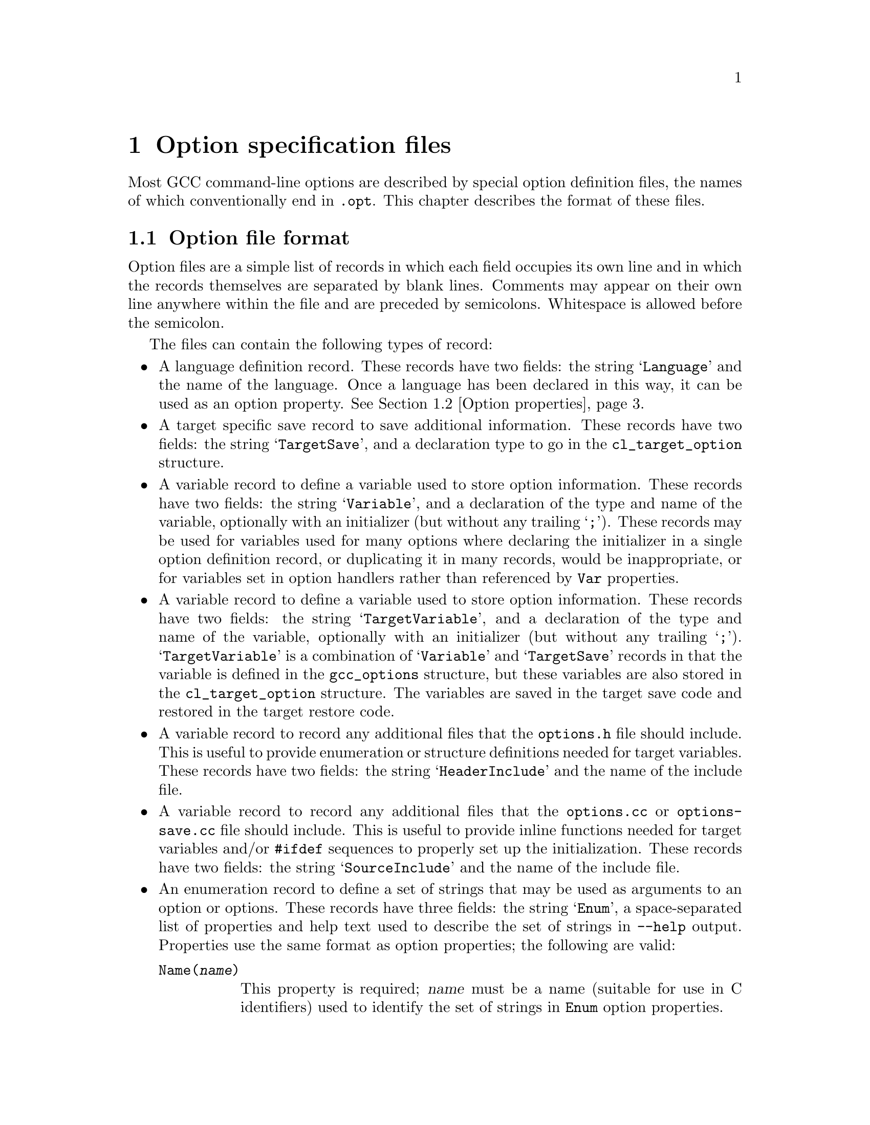 @c Copyright (C) 2003-2022 Free Software Foundation, Inc.
@c This is part of the GCC manual.
@c For copying conditions, see the file gcc.texi.

@node Options
@chapter Option specification files
@cindex option specification files
@cindex @samp{optc-gen.awk}

Most GCC command-line options are described by special option
definition files, the names of which conventionally end in
@code{.opt}.  This chapter describes the format of these files.

@menu
* Option file format::   The general layout of the files
* Option properties::    Supported option properties
@end menu

@node Option file format
@section Option file format

Option files are a simple list of records in which each field occupies
its own line and in which the records themselves are separated by
blank lines.  Comments may appear on their own line anywhere within
the file and are preceded by semicolons.  Whitespace is allowed before
the semicolon.

The files can contain the following types of record:

@itemize @bullet
@item
A language definition record.  These records have two fields: the
string @samp{Language} and the name of the language.  Once a language
has been declared in this way, it can be used as an option property.
@xref{Option properties}.

@item
A target specific save record to save additional information. These
records have two fields: the string @samp{TargetSave}, and a
declaration type to go in the @code{cl_target_option} structure.

@item
A variable record to define a variable used to store option
information.  These records have two fields: the string
@samp{Variable}, and a declaration of the type and name of the
variable, optionally with an initializer (but without any trailing
@samp{;}).  These records may be used for variables used for many
options where declaring the initializer in a single option definition
record, or duplicating it in many records, would be inappropriate, or
for variables set in option handlers rather than referenced by
@code{Var} properties.

@item
A variable record to define a variable used to store option
information.  These records have two fields: the string
@samp{TargetVariable}, and a declaration of the type and name of the
variable, optionally with an initializer (but without any trailing
@samp{;}).  @samp{TargetVariable} is a combination of @samp{Variable}
and @samp{TargetSave} records in that the variable is defined in the
@code{gcc_options} structure, but these variables are also stored in
the @code{cl_target_option} structure.  The variables are saved in the
target save code and restored in the target restore code.

@item
A variable record to record any additional files that the
@file{options.h} file should include.  This is useful to provide
enumeration or structure definitions needed for target variables.
These records have two fields: the string @samp{HeaderInclude} and the
name of the include file.

@item
A variable record to record any additional files that the
@file{options.cc} or @file{options-save.cc} file should include.  This
is useful to provide
inline functions needed for target variables and/or @code{#ifdef}
sequences to properly set up the initialization.  These records have
two fields: the string @samp{SourceInclude} and the name of the
include file.

@item
An enumeration record to define a set of strings that may be used as
arguments to an option or options.  These records have three fields:
the string @samp{Enum}, a space-separated list of properties and help
text used to describe the set of strings in @option{--help} output.
Properties use the same format as option properties; the following are
valid:
@table @code
@item Name(@var{name})
This property is required; @var{name} must be a name (suitable for use
in C identifiers) used to identify the set of strings in @code{Enum}
option properties.

@item Type(@var{type})
This property is required; @var{type} is the C type for variables set
by options using this enumeration together with @code{Var}.

@item UnknownError(@var{message})
The message @var{message} will be used as an error message if the
argument is invalid; for enumerations without @code{UnknownError}, a
generic error message is used.  @var{message} should contain a single
@samp{%qs} format, which will be used to format the invalid argument.
@end table

@item
An enumeration value record to define one of the strings in a set
given in an @samp{Enum} record.  These records have two fields: the
string @samp{EnumValue} and a space-separated list of properties.
Properties use the same format as option properties; the following are
valid:
@table @code
@item Enum(@var{name})
This property is required; @var{name} says which @samp{Enum} record
this @samp{EnumValue} record corresponds to.

@item String(@var{string})
This property is required; @var{string} is the string option argument
being described by this record.

@item Value(@var{value})
This property is required; it says what value (representable as
@code{int}) should be used for the given string.

@item Canonical
This property is optional.  If present, it says the present string is
the canonical one among all those with the given value.  Other strings
yielding that value will be mapped to this one so specs do not need to
handle them.

@item DriverOnly
This property is optional.  If present, the present string will only
be accepted by the driver.  This is used for cases such as
@option{-march=native} that are processed by the driver so that
@samp{gcc -v} shows how the options chosen depended on the system on
which the compiler was run.

@item Set(@var{number})
This property is optional, required for enumerations used in
@code{EnumSet} options.  @var{number} should be decimal number between
1 and 64 inclusive and divides the enumeration into a set of
sets of mutually exclusive arguments.  Arguments with the same
@var{number} can't be specified together in the same option, but
arguments with different @var{number} can.  @var{value} needs to be
chosen such that a mask of all @var{value} values from the same set
@var{number} bitwise ored doesn't overlap with masks for other sets.
When @code{-foption=arg_from_set1,arg_from_set4} and
@code{-fno-option=arg_from_set3} are used, the effect is that previous
value of the @code{Var} will get bits from set 1 and 4 masks cleared,
ored @code{Value} of @code{arg_from_set1} and @code{arg_from_set4}
and then will get bits from set 3 mask cleared.
@end table

@item
An option definition record.  These records have the following fields:
@enumerate
@item
the name of the option, with the leading ``-'' removed
@item
a space-separated list of option properties (@pxref{Option properties})
@item
the help text to use for @option{--help} (omitted if the second field
contains the @code{Undocumented} property).
@end enumerate

By default, all options beginning with ``f'', ``W'' or ``m'' are
implicitly assumed to take a ``no-'' form.  This form should not be
listed separately.  If an option beginning with one of these letters
does not have a ``no-'' form, you can use the @code{RejectNegative}
property to reject it.

The help text is automatically line-wrapped before being displayed.
Normally the name of the option is printed on the left-hand side of
the output and the help text is printed on the right.  However, if the
help text contains a tab character, the text to the left of the tab is
used instead of the option's name and the text to the right of the
tab forms the help text.  This allows you to elaborate on what type
of argument the option takes.

@item
A target mask record.  These records have one field of the form
@samp{Mask(@var{x})}.  The options-processing script will automatically
allocate a bit in @code{target_flags} (@pxref{Run-time Target}) for
each mask name @var{x} and set the macro @code{MASK_@var{x}} to the
appropriate bitmask.  It will also declare a @code{TARGET_@var{x}}
macro that has the value 1 when bit @code{MASK_@var{x}} is set and
0 otherwise.

They are primarily intended to declare target masks that are not
associated with user options, either because these masks represent
internal switches or because the options are not available on all
configurations and yet the masks always need to be defined.
@end itemize

@node Option properties
@section Option properties

The second field of an option record can specify any of the following
properties.  When an option takes an argument, it is enclosed in parentheses
following the option property name.  The parser that handles option files
is quite simplistic, and will be tricked by any nested parentheses within
the argument text itself; in this case, the entire option argument can
be wrapped in curly braces within the parentheses to demarcate it, e.g.:

@smallexample
Condition(@{defined (USE_CYGWIN_LIBSTDCXX_WRAPPERS)@})
@end smallexample

@table @code
@item Common
The option is available for all languages and targets.

@item Target
The option is available for all languages but is target-specific.

@item Driver
The option is handled by the compiler driver using code not shared
with the compilers proper (@file{cc1} etc.).

@item @var{language}
The option is available when compiling for the given language.

It is possible to specify several different languages for the same
option.  Each @var{language} must have been declared by an earlier
@code{Language} record.  @xref{Option file format}.

@item RejectDriver
The option is only handled by the compilers proper (@file{cc1} etc.)@:
and should not be accepted by the driver.

@item RejectNegative
The option does not have a ``no-'' form.  All options beginning with
``f'', ``W'' or ``m'' are assumed to have a ``no-'' form unless this
property is used.

@item Negative(@var{othername})
The option will turn off another option @var{othername}, which is
the option name with the leading ``-'' removed.  This chain action will
propagate through the @code{Negative} property of the option to be
turned off.  The driver will prune options, removing those that are
turned off by some later option.  This pruning is not done for options
with @code{Joined} or @code{JoinedOrMissing} properties, unless the
options have both the @code{RejectNegative} property and the @code{Negative}
property mentions itself.

As a consequence, if you have a group of mutually-exclusive
options, their @code{Negative} properties should form a circular chain.
For example, if options @option{-@var{a}}, @option{-@var{b}} and
@option{-@var{c}} are mutually exclusive, their respective @code{Negative}
properties should be @samp{Negative(@var{b})}, @samp{Negative(@var{c})}
and @samp{Negative(@var{a})}.

@item Joined
@itemx Separate
The option takes a mandatory argument.  @code{Joined} indicates
that the option and argument can be included in the same @code{argv}
entry (as with @code{-mflush-func=@var{name}}, for example).
@code{Separate} indicates that the option and argument can be
separate @code{argv} entries (as with @code{-o}).  An option is
allowed to have both of these properties.

@item JoinedOrMissing
The option takes an optional argument.  If the argument is given,
it will be part of the same @code{argv} entry as the option itself.

This property cannot be used alongside @code{Joined} or @code{Separate}.

@item MissingArgError(@var{message})
For an option marked @code{Joined} or @code{Separate}, the message
@var{message} will be used as an error message if the mandatory
argument is missing; for options without @code{MissingArgError}, a
generic error message is used.  @var{message} should contain a single
@samp{%qs} format, which will be used to format the name of the option
passed.

@item Args(@var{n})
For an option marked @code{Separate}, indicate that it takes @var{n}
arguments.  The default is 1.

@item UInteger
The option's argument is a non-negative integer consisting of either
decimal or hexadecimal digits interpreted as @code{int}.  Hexadecimal
integers may optionally start with the @code{0x} or @code{0X} prefix.
The option parser validates and converts the argument before passing
it to the relevant option handler.  @code{UInteger} should also be used
with options like @code{-falign-loops} where both @code{-falign-loops}
and @code{-falign-loops}=@var{n} are supported to make sure the saved
options are given a full integer.  Positive values of the argument in
excess of @code{INT_MAX} wrap around zero.

@item Host_Wide_Int
The option's argument is a non-negative integer consisting of either
decimal or hexadecimal digits interpreted as the widest integer type
on the host.  As with an @code{UInteger} argument, hexadecimal integers
may optionally start with the @code{0x} or @code{0X} prefix.  The option
parser validates and converts the argument before passing it to
the relevant option handler.  @code{Host_Wide_Int} should be used with
options that need to accept very large values.  Positive values of
the argument in excess of @code{HOST_WIDE_INT_M1U} are assigned
@code{HOST_WIDE_INT_M1U}.

@item IntegerRange(@var{n}, @var{m})
The options's arguments are integers of type @code{int}.  The option's
parser validates that the value of an option integer argument is within
the closed range [@var{n}, @var{m}].

@item ByteSize
A property applicable only to @code{UInteger} or @code{Host_Wide_Int}
arguments.  The option's integer argument is interpreted as if in infinite
precision using saturation arithmetic in the corresponding type.  The argument
may be followed by a @samp{byte-size} suffix designating a multiple of bytes
such as @code{kB} and @code{KiB} for kilobyte and kibibyte, respectively,
@code{MB} and @code{MiB} for megabyte and mebibyte, @code{GB} and @code{GiB}
for gigabyte and gigibyte, and so on.  @code{ByteSize} should be used for
with options that take a very large argument representing a size in bytes,
such as @option{-Wlarger-than=}.

@item ToLower
The option's argument should be converted to lowercase as part of
putting it in canonical form, and before comparing with the strings
indicated by any @code{Enum} property.

@item NoDriverArg
For an option marked @code{Separate}, the option only takes an
argument in the compiler proper, not in the driver.  This is for
compatibility with existing options that are used both directly and
via @option{-Wp,}; new options should not have this property.

@item Var(@var{var})
The state of this option should be stored in variable @var{var}
(actually a macro for @code{global_options.x_@var{var}}).
The way that the state is stored depends on the type of option:

@item WarnRemoved
The option is removed and every usage of such option will
result in a warning.  We use it option backward compatibility.

@item Var(@var{var}, @var{set})
The option controls an integer variable @var{var} and is active when
@var{var} equals @var{set}.  The option parser will set @var{var} to
@var{set} when the positive form of the option is used and @code{!@var{set}}
when the ``no-'' form is used.

@var{var} is declared in the same way as for the single-argument form
described above.

@itemize @bullet
@item
If the option uses the @code{Mask} or @code{InverseMask} properties,
@var{var} is the integer variable that contains the mask.

@item
If the option is a normal on/off switch, @var{var} is an integer
variable that is nonzero when the option is enabled.  The options
parser will set the variable to 1 when the positive form of the
option is used and 0 when the ``no-'' form is used.

@item
If the option takes an argument and has the @code{UInteger} property,
@var{var} is an integer variable that stores the value of the argument.

@item
If the option takes an argument and has the @code{Enum} property,
@var{var} is a variable (type given in the @code{Type} property of the
@samp{Enum} record whose @code{Name} property has the same argument as
the @code{Enum} property of this option) that stores the value of the
argument.

@item
If the option has the @code{Defer} property, @var{var} is a pointer to
a @code{VEC(cl_deferred_option,heap)} that stores the option for later
processing.  (@var{var} is declared with type @code{void *} and needs
to be cast to @code{VEC(cl_deferred_option,heap)} before use.)

@item
Otherwise, if the option takes an argument, @var{var} is a pointer to
the argument string.  The pointer will be null if the argument is optional
and wasn't given.
@end itemize

The option-processing script will usually zero-initialize @var{var}.
You can modify this behavior using @code{Init}.

@item Init(@var{value})
The variable specified by the @code{Var} property should be statically
initialized to @var{value}.  If more than one option using the same
variable specifies @code{Init}, all must specify the same initializer.

@item Mask(@var{name})
The option is associated with a bit in the @code{target_flags}
variable (@pxref{Run-time Target}) and is active when that bit is set.
You may also specify @code{Var} to select a variable other than
@code{target_flags}.

The options-processing script will automatically allocate a unique bit
for the option.  If the option is attached to @samp{target_flags},
the script will set the macro @code{MASK_@var{name}} to the appropriate
bitmask.  It will also declare a @code{TARGET_@var{name}} macro that has
the value 1 when the option is active and 0 otherwise.  If you use @code{Var}
to attach the option to a different variable, the bitmask macro with be
called @code{OPTION_MASK_@var{name}}.

@item InverseMask(@var{othername})
@itemx InverseMask(@var{othername}, @var{thisname})
The option is the inverse of another option that has the
@code{Mask(@var{othername})} property.  If @var{thisname} is given,
the options-processing script will declare a @code{TARGET_@var{thisname}}
macro that is 1 when the option is active and 0 otherwise.

@item Enum(@var{name})
The option's argument is a string from the set of strings associated
with the corresponding @samp{Enum} record.  The string is checked and
converted to the integer specified in the corresponding
@samp{EnumValue} record before being passed to option handlers.

@item EnumSet
Must be used together with the @code{Enum(@var{name})} property.
Corresponding @samp{Enum} record must use @code{Set} properties.
The option's argument is either a string from the set like for
@code{Enum(@var{name})}, but with a slightly different behavior that
the whole @code{Var} isn't overwritten, but only the bits in all the
enumeration values with the same set bitwise ored together.
Or option's argument can be a comma separated list of strings where
each string is from a different @code{Set(@var{number})}.

@item Defer
The option should be stored in a vector, specified with @code{Var},
for later processing.

@item Alias(@var{opt})
@itemx Alias(@var{opt}, @var{arg})
@itemx Alias(@var{opt}, @var{posarg}, @var{negarg})
The option is an alias for @option{-@var{opt}} (or the negative form
of that option, depending on @code{NegativeAlias}).  In the first form,
any argument passed to the alias is considered to be passed to
@option{-@var{opt}}, and @option{-@var{opt}} is considered to be
negated if the alias is used in negated form.  In the second form, the
alias may not be negated or have an argument, and @var{posarg} is
considered to be passed as an argument to @option{-@var{opt}}.  In the
third form, the alias may not have an argument, if the alias is used
in the positive form then @var{posarg} is considered to be passed to
@option{-@var{opt}}, and if the alias is used in the negative form
then @var{negarg} is considered to be passed to @option{-@var{opt}}.

Aliases should not specify @code{Var} or @code{Mask} or
@code{UInteger}.  Aliases should normally specify the same languages
as the target of the alias; the flags on the target will be used to
determine any diagnostic for use of an option for the wrong language,
while those on the alias will be used to identify what command-line
text is the option and what text is any argument to that option.

When an @code{Alias} definition is used for an option, driver specs do
not need to handle it and no @samp{OPT_} enumeration value is defined
for it; only the canonical form of the option will be seen in those
places.

@item NegativeAlias
For an option marked with @code{Alias(@var{opt})}, the option is
considered to be an alias for the positive form of @option{-@var{opt}}
if negated and for the negative form of @option{-@var{opt}} if not
negated.  @code{NegativeAlias} may not be used with the forms of
@code{Alias} taking more than one argument.

@item Ignore
This option is ignored apart from printing any warning specified using
@code{Warn}.  The option will not be seen by specs and no @samp{OPT_}
enumeration value is defined for it.

@item SeparateAlias
For an option marked with @code{Joined}, @code{Separate} and
@code{Alias}, the option only acts as an alias when passed a separate
argument; with a joined argument it acts as a normal option, with an
@samp{OPT_} enumeration value.  This is for compatibility with the
Java @option{-d} option and should not be used for new options.

@item Warn(@var{message})
If this option is used, output the warning @var{message}.
@var{message} is a format string, either taking a single operand with
a @samp{%qs} format which is the option name, or not taking any
operands, which is passed to the @samp{warning} function.  If an alias
is marked @code{Warn}, the target of the alias must not also be marked
@code{Warn}.

@item Warning
This is a warning option and should be shown as such in
@option{--help} output.  This flag does not currently affect anything
other than @option{--help}.

@item Optimization
This is an optimization option.  It should be shown as such in
@option{--help} output, and any associated variable named using
@code{Var} should be saved and restored when the optimization level is
changed with @code{optimize} attributes.

@item PerFunction
This is an option that can be overridden on a per-function basis.
@code{Optimization} implies @code{PerFunction}, but options that do not
affect executable code generation may use this flag instead, so that the
option is not taken into account in ways that might affect executable
code generation.

@item Param
This is an option that is a parameter.

@item Undocumented
The option is deliberately missing documentation and should not
be included in the @option{--help} output.

@item Condition(@var{cond})
The option should only be accepted if preprocessor condition
@var{cond} is true.  Note that any C declarations associated with the
option will be present even if @var{cond} is false; @var{cond} simply
controls whether the option is accepted and whether it is printed in
the @option{--help} output.

@item Save
Build the @code{cl_target_option} structure to hold a copy of the
option, add the functions @code{cl_target_option_save} and
@code{cl_target_option_restore} to save and restore the options.

@item SetByCombined
The option may also be set by a combined option such as
@option{-ffast-math}.  This causes the @code{gcc_options} struct to
have a field @code{frontend_set_@var{name}}, where @code{@var{name}}
is the name of the field holding the value of this option (without the
leading @code{x_}).  This gives the front end a way to indicate that
the value has been set explicitly and should not be changed by the
combined option.  For example, some front ends use this to prevent
@option{-ffast-math} and @option{-fno-fast-math} from changing the
value of @option{-fmath-errno} for languages that do not use
@code{errno}.

@item EnabledBy(@var{opt})
@itemx EnabledBy(@var{opt} || @var{opt2})
@itemx EnabledBy(@var{opt} && @var{opt2})
If not explicitly set, the option is set to the value of
@option{-@var{opt}}; multiple options can be given, separated by
@code{||}.  The third form using @code{&&} specifies that the option is
only set if both @var{opt} and @var{opt2} are set. The options @var{opt}
and @var{opt2} must have the @code{Common} property; otherwise, use
@code{LangEnabledBy}.

@item LangEnabledBy(@var{language}, @var{opt})
@itemx LangEnabledBy(@var{language}, @var{opt}, @var{posarg}, @var{negarg})
When compiling for the given language, the option is set to the value
of @option{-@var{opt}}, if not explicitly set. @var{opt} can be also a list
of @code{||} separated options. In the second form, if
@var{opt} is used in the positive form then @var{posarg} is considered
to be passed to the option, and if @var{opt} is used in the negative
form then @var{negarg} is considered to be passed to the option.  It
is possible to specify several different languages.  Each
@var{language} must have been declared by an earlier @code{Language}
record.  @xref{Option file format}.

@item NoDWARFRecord
The option is omitted from the producer string written by
@option{-grecord-gcc-switches}.

@item PchIgnore
Even if this is a target option, this option will not be recorded / compared
to determine if a precompiled header file matches.

@item CPP(@var{var})
The state of this option should be kept in sync with the preprocessor
option @var{var}.  If this property is set, then properties @code{Var}
and @code{Init} must be set as well.

@item CppReason(@var{CPP_W_Enum})
This warning option corresponds to @code{cpplib.h} warning reason code
@var{CPP_W_Enum}.  This should only be used for warning options of the
C-family front-ends.

@end table
